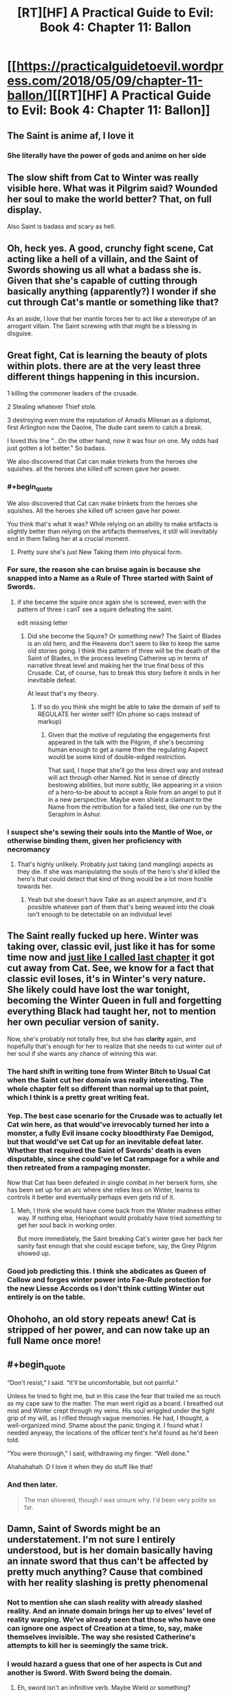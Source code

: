#+TITLE: [RT][HF] A Practical Guide to Evil: Book 4: Chapter 11: Ballon

* [[https://practicalguidetoevil.wordpress.com/2018/05/09/chapter-11-ballon/][[RT][HF] A Practical Guide to Evil: Book 4: Chapter 11: Ballon]]
:PROPERTIES:
:Author: Zayits
:Score: 67
:DateUnix: 1525838490.0
:END:

** The Saint is anime af, I love it
:PROPERTIES:
:Author: Yes_This_Is_God
:Score: 28
:DateUnix: 1525841059.0
:END:

*** She literally have the power of gods and anime on her side
:PROPERTIES:
:Author: WhiteKnigth
:Score: 16
:DateUnix: 1525865991.0
:END:


** The slow shift from Cat to Winter was really visible here. What was it Pilgrim said? Wounded her soul to make the world better? That, on full display.

Also Saint is badass and scary as hell.
:PROPERTIES:
:Author: NotACauldronAgent
:Score: 18
:DateUnix: 1525839187.0
:END:


** Oh, heck yes. A good, crunchy fight scene, Cat acting like a hell of a villain, and the Saint of Swords showing us all what a badass she is. Given that she's capable of cutting through basically anything (apparently?) I wonder if she cut through Cat's mantle or something like that?

As an aside, I love that her mantle forces her to act like a stereotype of an arrogant villain. The Saint screwing with that might be a blessing in disguise.
:PROPERTIES:
:Author: Hoactzins
:Score: 14
:DateUnix: 1525839223.0
:END:


** Great fight, Cat is learning the beauty of plots within plots. there are at the very least three different things happening in this incursion.

1 killing the commoner leaders of the crusade.

2 Stealing whatever Thief stole.

3 destroying even more the reputation of Amadis Milenan as a diplomat, first Arlington now the Daoine, The dude cant seem to catch a break.

I loved this line "...On the other hand, now it was four on one. My odds had just gotten a lot better." So badass.

We also discovered that Cat can make trinkets from the heroes she squishes. all the heroes she killed off screen gave her power.
:PROPERTIES:
:Author: panchoadrenalina
:Score: 25
:DateUnix: 1525839785.0
:END:

*** #+begin_quote
  We also discovered that Cat can make trinkets from the heroes she squishes. All the heroes she killed off screen gave her power.
#+end_quote

You think that's what it was? While relying on an ability to make artifacts is slightly better than relying on the artifacts themselves, it still will inevitably end in them failing her at a crucial moment.
:PROPERTIES:
:Author: Zayits
:Score: 8
:DateUnix: 1525841286.0
:END:

**** Pretty sure she's just New Taking them into physical form.
:PROPERTIES:
:Author: leakycauldron
:Score: 9
:DateUnix: 1525842852.0
:END:


*** For sure, the reason she can bruise again is because she snapped into a Name as a Rule of Three started with Saint of Swords.
:PROPERTIES:
:Author: leakycauldron
:Score: 3
:DateUnix: 1525842900.0
:END:

**** if she became the squire once again she is screwed, even with the pattern of three i canT see a squire defeating the saint.

edit missing letter
:PROPERTIES:
:Author: panchoadrenalina
:Score: 5
:DateUnix: 1525843122.0
:END:

***** Did she become the Squire? Or something new? The Saint of Blades is an old hero, and the Heavens don't seem to like to keep the same old stories going. I think this pattern of three will be the death of the Saint of Blades, in the process leveling Catherine up in terms of narrative threat level and making her the true final boss of this Crusade. Cat, of course, has to break this story before it ends in her inevitable defeat.

At least that's my theory.
:PROPERTIES:
:Author: Sarkavonsy
:Score: 10
:DateUnix: 1525850623.0
:END:

****** If so do you think she might be able to take the domain of self to REGULATE her winter self? (On phone so caps instead of markup)
:PROPERTIES:
:Author: Empiricist_or_not
:Score: 1
:DateUnix: 1525890590.0
:END:

******* Given that the motive of regulating the engagements first appeared in the talk with the Pilgrim, if she's becoming human enough to get a name then the regulating Aspect would be some kind of double-edged restriction.

That said, I hope that she'll go the less direct way and instead will act through other Named. Not in sense of directly bestowing abilities, but more subtly, like appearing in a vision of a hero-to-be about to accept a Role from an angel to put it in a new perspective. Maybe even shield a claimant to the Name from the retribution for a failed test, like one run by the Seraphim in Ashur.
:PROPERTIES:
:Author: Zayits
:Score: 1
:DateUnix: 1525892288.0
:END:


*** I suspect she's sewing their souls into the Mantle of Woe, or otherwise binding them, given her proficiency with necromancy
:PROPERTIES:
:Author: Taborask
:Score: 3
:DateUnix: 1525841275.0
:END:

**** That's highly unlikely. Probably just taking (and mangling) aspects as they die. If she was manipulating the souls of the hero's she'd killed the hero's that could detect that kind of thing would be a lot more hostile towards her.
:PROPERTIES:
:Author: zero51423
:Score: 13
:DateUnix: 1525843293.0
:END:

***** Yeah but she doesn't have Take as an aspect anymore, and it's possible whatever part of them that's being weaved into the cloak isn't enough to be detectable on an individual level
:PROPERTIES:
:Author: Taborask
:Score: 2
:DateUnix: 1525850510.0
:END:


** The Saint really fucked up here. Winter was taking over, classic evil, just like it has for some time now and [[https://www.reddit.com/r/rational/comments/8hkrht/rthf_a_practical_guide_to_evil_book_4_chapter_10/dyknohs/?context=3][just like I called last chapter]] it got cut away from Cat. See, we know for a fact that classic evil *loses*, it's in Winter's very nature. She likely could have lost the war tonight, becoming the Winter Queen in full and forgetting everything Black had taught her, not to mention her own peculiar version of sanity.

Now, she's probably not totally free, but she has *clarity* again, and hopefully that's enough for her to realize that she needs to cut winter out of her soul if she wants any chance of winning this war.
:PROPERTIES:
:Author: Ardvarkeating101
:Score: 26
:DateUnix: 1525839982.0
:END:

*** The hard shift in writing tone from Winter Bitch to Usual Cat when the Saint cut her domain was really interesting. The whole chapter felt so different than normal up to that point, which I think is a pretty great writing feat.
:PROPERTIES:
:Author: notokaycj
:Score: 19
:DateUnix: 1525866454.0
:END:


*** Yep. The best case scenario for the Crusade was to actually let Cat win here, as that would've irrevocably turned her into a monster, a fully Evil insane cocky bloodthirsty Fae Demigod, but that would've set Cat up for an inevitable defeat later. Whether that required the Saint of Swords' death is even disputable, since she could've let Cat rampage for a while and then retreated from a rampaging monster.

Now that Cat has been defeated in single combat in her berserk form, she has been set up for an arc where she relies less on Winter, learns to controls it better and eventually perhaps even gets rid of it.
:PROPERTIES:
:Author: Razorhead
:Score: 14
:DateUnix: 1525850376.0
:END:

**** Meh, I think she would have come back from the Winter madness either way. If nothing else, Heriophant would probably have tried /something/ to get her soul back in working order.

But more immediately, the Saint breaking Cat's winter gave her back her sanity fast enough that she could escape before, say, the Grey Pilgrim showed up.
:PROPERTIES:
:Author: CouteauBleu
:Score: 13
:DateUnix: 1525859935.0
:END:


*** Good job predicting this. I think she abdicates as Queen of Callow and forges winter power into Fae-Rule protection for the new Liesse Accords os I don't think cutting Winter out entirely is on the table.
:PROPERTIES:
:Score: 3
:DateUnix: 1525876610.0
:END:


** Ohohoho, an old story repeats anew! Cat is stripped of her power, and can now take up an full Name once more!
:PROPERTIES:
:Author: everything-narrative
:Score: 12
:DateUnix: 1525841609.0
:END:


** #+begin_quote
  “Don't resist,” I said. “It'll be uncomfortable, but not painful.”

  Unless he tried to fight me, but in this case the fear that trailed me as much as my cape saw to the matter. The man went rigid as a board. I breathed out mist and Winter crept through my veins. His soul wriggled under the tight grip of my will, as I rifled through vague memories. He had, I thought, a well-organized mind. Shame about the panic tinging it. I found what I needed anyway, the locations of the officer tent's he'd found as he'd been told.

  “You were thorough,” I said, withdrawing my finger. “Well done.”
#+end_quote

Ahahahahah :D I love it when they do stuff like that!
:PROPERTIES:
:Author: CouteauBleu
:Score: 10
:DateUnix: 1525849088.0
:END:

*** And then later.

#+begin_quote
  The man shivered, though I was unsure why. I'd been very polite so far.
#+end_quote
:PROPERTIES:
:Author: Razorhead
:Score: 15
:DateUnix: 1525850681.0
:END:


** Damn, Saint of Swords might be an understatement. I'm not sure I entirely understood, but is her domain basically having an innate sword that thus can't be affected by pretty much anything? Cause that combined with her reality slashing is pretty phenomenal
:PROPERTIES:
:Author: HallowedThoughts
:Score: 7
:DateUnix: 1525839637.0
:END:

*** Not to mention she can slash reality with already slashed reality. And an innate domain brings her up to elves' level of reality warping. We've already seen that those who have one can ignore one aspect of Creation at a time, to, say, make themselves invisible. The way she resisted Catherine's attempts to kill her is seemingly the same trick.
:PROPERTIES:
:Author: Zayits
:Score: 11
:DateUnix: 1525841697.0
:END:


*** I would hazard a guess that one of her aspects is Cut and another is Sword. With Sword being the domain.
:PROPERTIES:
:Author: Twitters001
:Score: 5
:DateUnix: 1525861888.0
:END:

**** Eh, sword isn't an infinitive verb. Maybe Wield or something?
:PROPERTIES:
:Author: Hoactzins
:Score: 5
:DateUnix: 1525867633.0
:END:

***** Sheath would make sense I suppose.
:PROPERTIES:
:Author: PotentiallySarcastic
:Score: 2
:DateUnix: 1525881274.0
:END:

****** My money is on "Temper". The Saint forged her body into a sword tempered by the fires of battles.
:PROPERTIES:
:Author: Weebcluse
:Score: 3
:DateUnix: 1525896084.0
:END:


*** If on Saint's journey, Saint should encounter God, God will be cut.
:PROPERTIES:
:Score: 5
:DateUnix: 1525876775.0
:END:

**** She reached Heaven through Violence.
:PROPERTIES:
:Author: TideofKhatanga
:Score: 2
:DateUnix: 1525898298.0
:END:


** Anyone wondering what zeze is up to? He isnt with Cat because this is a quick assault into enemy territory, but everyone else had a distinct reason for not being on screen. Thief was stealing something, Archer is part of advanced recon team, and Hak is coming back from previous mission.

So what type of magic bullshit is going to fall next chapter?

Also, I wonder if Auger had any data on this, because this shit was planned. But at the same time, Cat's decision to go through with it was very quick and spontaneous, so maybe she was blindsided until it was too late.
:PROPERTIES:
:Author: IDKWhoitis
:Score: 7
:DateUnix: 1525842394.0
:END:

*** He's been casting the giant flaming sign in the sky in the last chapter.
:PROPERTIES:
:Author: Zayits
:Score: 5
:DateUnix: 1525842581.0
:END:


** I wonder if Two Knives survived that fight. Cat shoved a sharper into the stump of the Hero's arm. Is that survivable enough for the Priest to heal?
:PROPERTIES:
:Author: Mountebank
:Score: 5
:DateUnix: 1525839553.0
:END:

*** It was mentioned the priest was healing them during the fight, but it's unclear if they will get their arm back.
:PROPERTIES:
:Author: Ardvarkeating101
:Score: 7
:DateUnix: 1525840444.0
:END:

**** Its gonna be only One Knife now.
:PROPERTIES:
:Author: Nic_Cage_DM
:Score: 18
:DateUnix: 1525845931.0
:END:

***** Hah!
:PROPERTIES:
:Author: tantalum73
:Score: 2
:DateUnix: 1525848891.0
:END:


** Wow, now THAT was a good chapter! I'd been somewhat disappointed in EE's writing style because Winter-Cat's personality so often seemed identical to non-Winter-Cat. But this chapter did a fantastic job keeping the two distinct and separate. Random thoughts:

#+begin_quote
  Chapter 11: Ballon
#+end_quote

Totally thought the chapter title was "balloon" at first. Oops!

#+begin_quote
  I could not help but be thankful she'd chosen to whittle away at *my trump card* instead of trying to go after me.
#+end_quote

I think this phrase is getting a bit overused, or at least it's getting used for enough things that it's confusing to know which is an /actual/ trump card.

Chapter 1: Trump card refers to Ubua's scrying artefact that now is the centerpiece of the Observatory.

Chapter 7: Multiple unnamed trump cards are mentioned as a potential way to block the pass and stop the invasion.

Chapter 9: The "real" trump card is the fairy gates.

Chapter 11: Sounds like the trump card here is the Wild Hunt. There is also a reference to the "card" she and Masego cooked up at the Observatory. /Absolute positioning/ isn't labeled by this phrase, but I'm unsure if it was in use during this sneak attack or not.

#+begin_quote
  none of the unconscious markers the mage had used were markers I was familiar with.
#+end_quote

I'm not positive I understand what this means, specifically the "unconscious" part. If I'm reading it right, it sounds like Cat was trying to find the officer tents' locations by using the mage's memory like an SQL database, but being unsure what primary key the mage used for "officer tent locations." And then trying to map those entries to her own mind's entries, which she brute-forced through Winter magic. Sound right?

#+begin_quote
  Men shouted out in Chantant
#+end_quote

What language is Chantant from, Procer? Alamans? What would be the likely real-world equivalent? I'm leaning toward German, but that's because German is "Alemán" in Spanish.

#+begin_quote
  “You will make,” I said, “very useful artefacts.”
#+end_quote

Sounds like between the last chapter's whistle and this quote here, we know what Cat is doing with the Named she's killed. I'm wondering how that is done - is it a Winter ability, or an outcome of when she stole *Take* from Diabolist?

#+begin_quote
  Three of them.
#+end_quote

I wonder if we'll get the heroes' Names eventually. I always like learning more about the Name system. Here we have a caster, a knife-wielder, and a priest. And it sounds like the knife-wielder used two Aspects, one a displacement and the other a haste-effect. There was also the plate-wearing hammer-wielder skipped previously.

#+begin_quote
  That was no soul. It was a sword, and somehow more.

  “You hold dominion,” I said.

  “Only over the one thing,” the Saint grinned. “But that's usually enough.”
#+end_quote

All hail Shirou Emiya, the Sword Saint. “I am the Bone of my Sword..." and all that. Between this and the recent updates in /The Erogamer,/ I feel like Unlimited Blade Works is popping up all over!

#+begin_quote
  Thief had been on the prowl.
#+end_quote

Hmmm, now that is /interesting./ Wondering if she went to steal, to kill, to spy, or to release a nasty surprise.
:PROPERTIES:
:Author: AurelianoTampa
:Score: 8
:DateUnix: 1525884730.0
:END:

*** #+begin_quote
  I think this phrase is getting a bit overused, or at least it's getting used for enough things that it's confusing to know which is an actual trump card.
#+end_quote

Given that she also refferred to Aspects as trump cards instead of powers that she could rely on, it's more in the sense of tricks that will guaranteedly achieve their intended purpose (equalizing her power to the opponent's for *Struggle*, looking into other dimensions for the greater scrying bowl, getting the army to wherether she needs quicker than physically possible for the fairy gates), but don't necessarily win her the battle.

#+begin_quote
  If I'm reading it right, it sounds like Cat was trying to find the officer tents' locations by using the mage's memory like an SQL database, but being unsure what primary key the mage used for "officer tent locations." And then trying to map those entries to her own mind's entries, which she brute-forced through Winter magic.
#+end_quote

Sort of? It's like using the locations you pass by every day as landmarks for things you move or don't use that often: individual for people depending on their routine and focus.

#+begin_quote
  What language is Chantant from, Procer?
#+end_quote

In [[https://practicalguidetoevil.wordpress.com/2018/04/11/interlude-stairway/][interlude Stairway]] Klaus Papenheim indeed refers to Chantant as the Alamans language, though his own Reitz is the closer equivalent to German, considering that [[https://practicalguidetoevil.wordpress.com/2017/03/01/crowned/#comment-4207][in the Holy Roman Empire analogy for the Principate of Procer the Licaonese principalities are more or less Prussia, and Rhenia is Brandenburg]]: more an army with a country than a country with an army and all that. Chantant is likely the calernian equivalent of French.

#+begin_quote
  I'm wondering how that is done - is it a Winter ability, or an outcome of when she stole Take from Diabolist?
#+end_quote

She stole *Call*, which is now a whistle. *Take* is either the Aspect that was mentioned to grow beyond what an Aspect should be or, more likely, gone after her transformation, considering that *Fall* is the Aspect she still can use the remains of. Making objects out of souls is a fae thing: the invitation to Skade in [[https://practicalguidetoevil.wordpress.com/2017/12/04/fletched/][Fletched]], the barrier in the fortress of Dormer in the [[https://practicalguidetoevil.wordpress.com/2017/11/20/chapter-45-falling-action/][chapter 45]] both were made out of some unfortunate mortal's soul.

#+begin_quote
  I wonder if we'll get the heroes' Names eventually.
#+end_quote

Unless one of the split armies would get into a pitched battle where Catherine has to devote enough focus to its Named, unlikely. Thief already mentioned that she found out some of the Names, and Cat only displayed interest in the Saint and the Pilgrim. Given that they are likely to split too, both are probably going to overshadow their respective sidekicks, not leaving enough narrative space. Well, that, or Catherine has some plans that dont include straight up conflict, in which case she may need to trick them or predict their reactions.

#+begin_quote
  “I am the Bone of my Sword..." and all that.
#+end_quote

Nah, not really. I mean, Nasuverse has some body-locked Reality Marbles too, and Shirou's "My face hasn't turned into swords yet" line made me laugh back then, but the closest thing we may be able to see is Catherine getting lucky and pulling off an Unlimited Lost Works. Otherwise the Saint is closer to Guideverse's elves.
:PROPERTIES:
:Author: Zayits
:Score: 2
:DateUnix: 1525891583.0
:END:


*** Given her ability to cut anything, she's closer to (either) Shiki from the Nasuverse.
:PROPERTIES:
:Author: werewolf_nr
:Score: 2
:DateUnix: 1525894364.0
:END:


*** While both the Sword Saint and Shirou are human shaped swords, the Sword Saint focuses on destroying evil while Shirou focuses on saving people. They're very different people.
:PROPERTIES:
:Author: werafdsaew
:Score: 1
:DateUnix: 1525914716.0
:END:


** #+begin_quote
  Ballon is the appearance of being lightweight and light-footed while jumping.
#+end_quote

A leap of faith, huh? Well, the Saint certainly brought her back to the earth. Also a quote from [[https://practicalguidetoevil.wordpress.com/2018/05/07/chapter-10-allegro/][the previous chapter]]:

#+begin_quote
  “They're keeping a close eye on the Watch,” the Special Tribune said. “There's a hero on them at all times, and the two old timers visited a while back. Not sure what happened, but no fighting aftewards. They didn't relax the surveillance either, though.”
#+end_quote

What are the chances that at least one hero did follow through the temporary gate? And speaking of the gate, why not have the Thief sneak into the camp the regular way? Catherine may have been distracting the heroes for her to take something they'd otherwise be nearby, by can't recall what it could be.
:PROPERTIES:
:Author: Zayits
:Score: 3
:DateUnix: 1525842343.0
:END:

*** i think the hero keeping watch over the watch was the dude with the hammer that tried to hit Zombie.
:PROPERTIES:
:Author: panchoadrenalina
:Score: 2
:DateUnix: 1525842624.0
:END:

**** #+begin_quote
  We carved our way out of the Alamans army camp, scything through the company of fantassins that tried to form up in our way. Men and women were trampled by horses, terror blooming again in the wake of death as the corpses rose and chaos spread.

  “You will go no further,” a man's voice announced calmly.
#+end_quote

He's described to have been within the proceran part of the camp.
:PROPERTIES:
:Author: Zayits
:Score: 7
:DateUnix: 1525843543.0
:END:


** #+begin_quote
  Reorienting myself was the hardest part of figuring it all out, since none of the unconscious markers the mage had used were markers I was familiar with. Masego and I had figured out a way around that through the Observatory with the card I'd been keeping up my -- heavily armoured -- sleeve, but I was without the benefit of Hierophant tonight.
#+end_quote

Another hint about absolute positioning, it seems. Hierophant is evidently needed to cast... whatever she'll need to get her bearings, but I'm at a bit of a loss to how the subjective memories could connect to a multidimensional scrying tool. At least the military applications of this can be linked to the ability to open gates with precise positioning and timing, though that doesn't seem so different from what she's currently doing at the first glance.
:PROPERTIES:
:Author: Zayits
:Score: 2
:DateUnix: 1525864115.0
:END:

*** To me, it sounds like Masego invented a magic GPS.
:PROPERTIES:
:Author: TideofKhatanga
:Score: 1
:DateUnix: 1525898674.0
:END:


** It seems a bit easy if Saint just killed winter (plus she can still open portals so she's still fae) so what did actually happen?
:PROPERTIES:
:Author: Oaden
:Score: 1
:DateUnix: 1525860784.0
:END:

*** My guess is that losing the contest of domains /wounded/ Winter rather than killing it. Probably something like setting it back a fair bit in it's takeover of Cat. Which is narratively kind of critical, since Full Fae Cat who was fighting the Saint there probably didn't have the sanity to ever even want to come back to something the readers could genuinely root for.
:PROPERTIES:
:Author: Iconochasm
:Score: 11
:DateUnix: 1525870913.0
:END:
